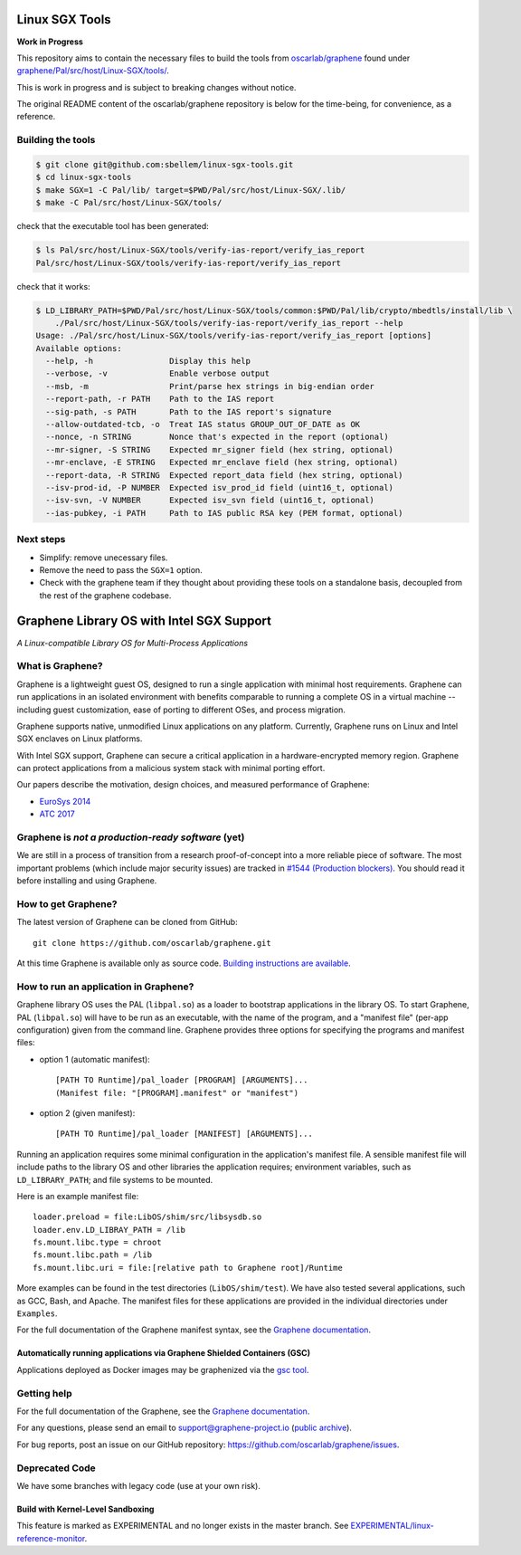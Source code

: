 ***************
Linux SGX Tools
***************
**Work in Progress**

This repository aims to contain the necessary files to build the tools from
`oscarlab/graphene`_ found under `graphene/Pal/src/host/Linux-SGX/tools/`_.

This is work in progress and is subject to breaking changes without notice.

The original README content of the oscarlab/graphene repository is below
for the time-being, for convenience, as a reference.

Building the tools
==================

.. code-block:: shell

    $ git clone git@github.com:sbellem/linux-sgx-tools.git
    $ cd linux-sgx-tools
    $ make SGX=1 -C Pal/lib/ target=$PWD/Pal/src/host/Linux-SGX/.lib/
    $ make -C Pal/src/host/Linux-SGX/tools/

check that the executable tool has been generated:

.. code-block:: shell

    $ ls Pal/src/host/Linux-SGX/tools/verify-ias-report/verify_ias_report
    Pal/src/host/Linux-SGX/tools/verify-ias-report/verify_ias_report

check that it works:

.. code-block:: shell

    $ LD_LIBRARY_PATH=$PWD/Pal/src/host/Linux-SGX/tools/common:$PWD/Pal/lib/crypto/mbedtls/install/lib \
        ./Pal/src/host/Linux-SGX/tools/verify-ias-report/verify_ias_report --help
    Usage: ./Pal/src/host/Linux-SGX/tools/verify-ias-report/verify_ias_report [options]
    Available options:
      --help, -h                Display this help
      --verbose, -v             Enable verbose output
      --msb, -m                 Print/parse hex strings in big-endian order
      --report-path, -r PATH    Path to the IAS report
      --sig-path, -s PATH       Path to the IAS report's signature
      --allow-outdated-tcb, -o  Treat IAS status GROUP_OUT_OF_DATE as OK
      --nonce, -n STRING        Nonce that's expected in the report (optional)
      --mr-signer, -S STRING    Expected mr_signer field (hex string, optional)
      --mr-enclave, -E STRING   Expected mr_enclave field (hex string, optional)
      --report-data, -R STRING  Expected report_data field (hex string, optional)
      --isv-prod-id, -P NUMBER  Expected isv_prod_id field (uint16_t, optional)
      --isv-svn, -V NUMBER      Expected isv_svn field (uint16_t, optional)
      --ias-pubkey, -i PATH     Path to IAS public RSA key (PEM format, optional)

Next steps
==========
* Simplify: remove unecessary files.
* Remove the need to pass the ``SGX=1`` option.
* Check with the graphene team if they thought about providing these tools
  on a standalone basis, decoupled from the rest of the graphene codebase.



.. _oscarlab/graphene: https://github.com/oscarlab/graphene
.. _graphene/Pal/src/host/Linux-SGX/tools/: https://github.com/oscarlab/graphene/tree/master/Pal/src/host/Linux-SGX/tools

******************************************
Graphene Library OS with Intel SGX Support
******************************************

.. image:: https://readthedocs.org/projects/graphene/badge/?version=latest
   :target: http://graphene.readthedocs.io/en/latest/?badge=latest
   :alt: Documentation Status

*A Linux-compatible Library OS for Multi-Process Applications*

.. This is not |~|, because that is in rst_prolog in conf.py, which GitHub cannot parse.
   GitHub doesn't appear to use it correctly anyway...
.. |nbsp| unicode:: 0xa0
   :trim:

.. highlight:: sh


What is Graphene?
=================

Graphene is a |nbsp| lightweight guest OS, designed to run a |nbsp| single
application with minimal host requirements. Graphene can run applications in an
isolated environment with benefits comparable to running a |nbsp| complete OS in
a |nbsp| virtual machine -- including guest customization, ease of porting to
different OSes, and process migration.

Graphene supports native, unmodified Linux applications on any platform.
Currently, Graphene runs on Linux and Intel SGX enclaves on Linux platforms.

With Intel SGX support, Graphene can secure a |nbsp| critical application in
a |nbsp| hardware-encrypted memory region. Graphene can protect applications
from a |nbsp| malicious system stack with minimal porting effort.

Our papers describe the motivation, design choices, and measured performance of
Graphene:

- `EuroSys 2014 <http://www.cs.unc.edu/~porter/pubs/tsai14graphene.pdf>`__
- `ATC 2017 <http://www.cs.unc.edu/~porter/pubs/graphene-sgx.pdf>`__

Graphene is *not a production-ready software* (yet)
===================================================

We are still in a process of transition from a research proof-of-concept into a
more reliable piece of software. The most important problems (which include
major security issues) are tracked in
`#1544 (Production blockers) <https://github.com/oscarlab/graphene/issues/1544>`__.
You should read it before installing and using Graphene.

How to get Graphene?
====================

The latest version of Graphene can be cloned from GitHub::

   git clone https://github.com/oscarlab/graphene.git

At this time Graphene is available only as source code. `Building instructions
are available <https://graphene.readthedocs.io/en/latest/building.html>`__.

How to run an application in Graphene?
======================================

Graphene library OS uses the PAL (``libpal.so``) as a loader to bootstrap
applications in the library OS. To start Graphene, PAL (``libpal.so``) will have
to be run as an executable, with the name of the program, and a |nbsp| "manifest
file" (per-app configuration) given from the command line. Graphene provides
three options for specifying the programs and manifest files:

- option 1 (automatic manifest)::

   [PATH TO Runtime]/pal_loader [PROGRAM] [ARGUMENTS]...
   (Manifest file: "[PROGRAM].manifest" or "manifest")

- option 2 (given manifest)::

   [PATH TO Runtime]/pal_loader [MANIFEST] [ARGUMENTS]...

Running an application requires some minimal configuration in the application's
manifest file. A |nbsp| sensible manifest file will include paths to the library
OS and other libraries the application requires; environment variables, such as
``LD_LIBRARY_PATH``; and file systems to be mounted.

Here is an example manifest file::

    loader.preload = file:LibOS/shim/src/libsysdb.so
    loader.env.LD_LIBRAY_PATH = /lib
    fs.mount.libc.type = chroot
    fs.mount.libc.path = /lib
    fs.mount.libc.uri = file:[relative path to Graphene root]/Runtime

More examples can be found in the test directories (``LibOS/shim/test``). We
have also tested several applications, such as GCC, Bash, and Apache.
The manifest files for these applications are provided in the
individual directories under ``Examples``.

For the full documentation of the Graphene manifest syntax, see the `Graphene
documentation
<https://graphene.readthedocs.io/en/latest/manifest-syntax.html>`__.

Automatically running applications via Graphene Shielded Containers (GSC)
-------------------------------------------------------------------------

Applications deployed as Docker images may be graphenized via the `gsc tool
<https://graphene.readthedocs.io/en/latest/manpages/gsc.html>`__.

Getting help
============

For the full documentation of the Graphene, see the `Graphene documentation
<https://graphene.readthedocs.io/en/latest/>`__.

For any questions, please send an email to support@graphene-project.io
(`public archive <https://groups.google.com/forum/#!forum/graphene-support>`__).

For bug reports, post an issue on our GitHub repository:
https://github.com/oscarlab/graphene/issues.


Deprecated Code
===============

We have some branches with legacy code (use at your own risk).

Build with Kernel-Level Sandboxing
----------------------------------

This feature is marked as EXPERIMENTAL and no longer exists in the master branch.
See `EXPERIMENTAL/linux-reference-monitor
<https://github.com/oscarlab/graphene/tree/EXPERIMENTAL/linux-reference-monitor>`__.
